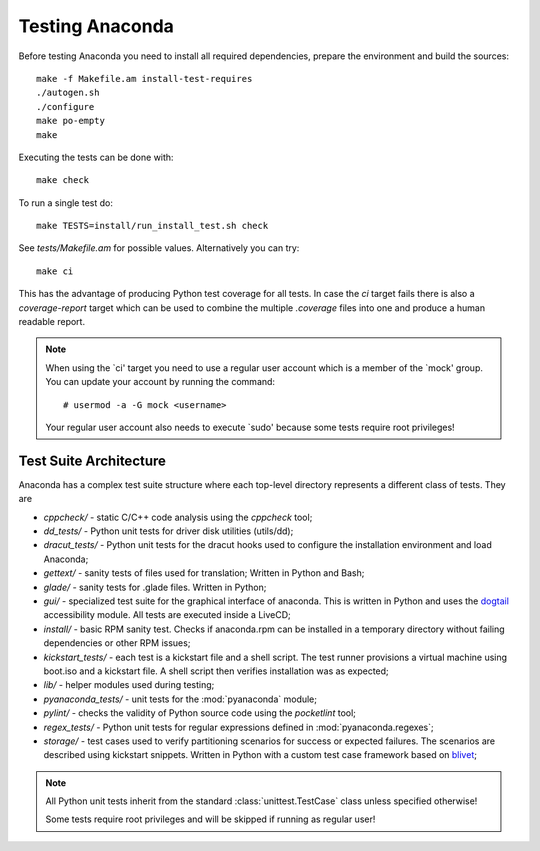 Testing Anaconda
================

Before testing Anaconda you need to install all required dependencies,
prepare the environment and build the sources::

    make -f Makefile.am install-test-requires
    ./autogen.sh
    ./configure
    make po-empty
    make

Executing the tests can be done with::

    make check

To run a single test do::

    make TESTS=install/run_install_test.sh check

See `tests/Makefile.am` for possible values. Alternatively you can try::

    make ci

This has the advantage of producing Python test coverage for all tests.
In case the *ci* target fails there is also a *coverage-report* target
which can be used to combine the multiple `.coverage` files into one and
produce a human readable report.

.. NOTE::

    When using the `ci' target you need to use a regular user account which
    is a member of the `mock' group. You can update your account by running
    the command::

        # usermod -a -G mock <username>

    Your regular user account also needs to execute `sudo' because some tests
    require root privileges!

Test Suite Architecture
------------------------

Anaconda has a complex test suite structure where each top-level directory
represents a different class of tests. They are

- *cppcheck/* - static C/C++ code analysis using the *cppcheck* tool;
- *dd_tests/* - Python unit tests for driver disk utilities (utils/dd);
- *dracut_tests/* - Python unit tests for the dracut hooks used to configure the
  installation environment and load Anaconda;
- *gettext/* - sanity tests of files used for translation; Written in Python and
  Bash;
- *glade/* - sanity tests for .glade files. Written in Python;
- *gui/* - specialized test suite for the graphical interface of anaconda. This
  is written in Python and uses the `dogtail <https://fedorahosted.org/dogtail/>`_
  accessibility module. All tests are executed inside a LiveCD;
- *install/* - basic RPM sanity test. Checks if anaconda.rpm can be installed in
  a temporary directory without failing dependencies or other RPM issues;
- *kickstart_tests/* - each test is a kickstart file and a shell script. The
  test runner provisions a virtual machine using boot.iso and a kickstart file.
  A shell script then verifies installation was as expected;
- *lib/* - helper modules used during testing;
- *pyanaconda_tests/* - unit tests for the :mod:`pyanaconda` module;
- *pylint/* - checks the validity of Python source code using the *pocketlint*
  tool;
- *regex_tests/* - Python unit tests for regular expressions defined in
  :mod:`pyanaconda.regexes`;
- *storage/* - test cases used to verify partitioning scenarios for success or
  expected failures. The scenarios are described using kickstart snippets.
  Written in Python with a custom test case framework based on
  `blivet <https://github.com/rhinstaller/blivet>`_;



.. NOTE::

    All Python unit tests inherit from the standard :class:`unittest.TestCase`
    class unless specified otherwise!

    Some tests require root privileges and will be skipped if running as regular
    user!

